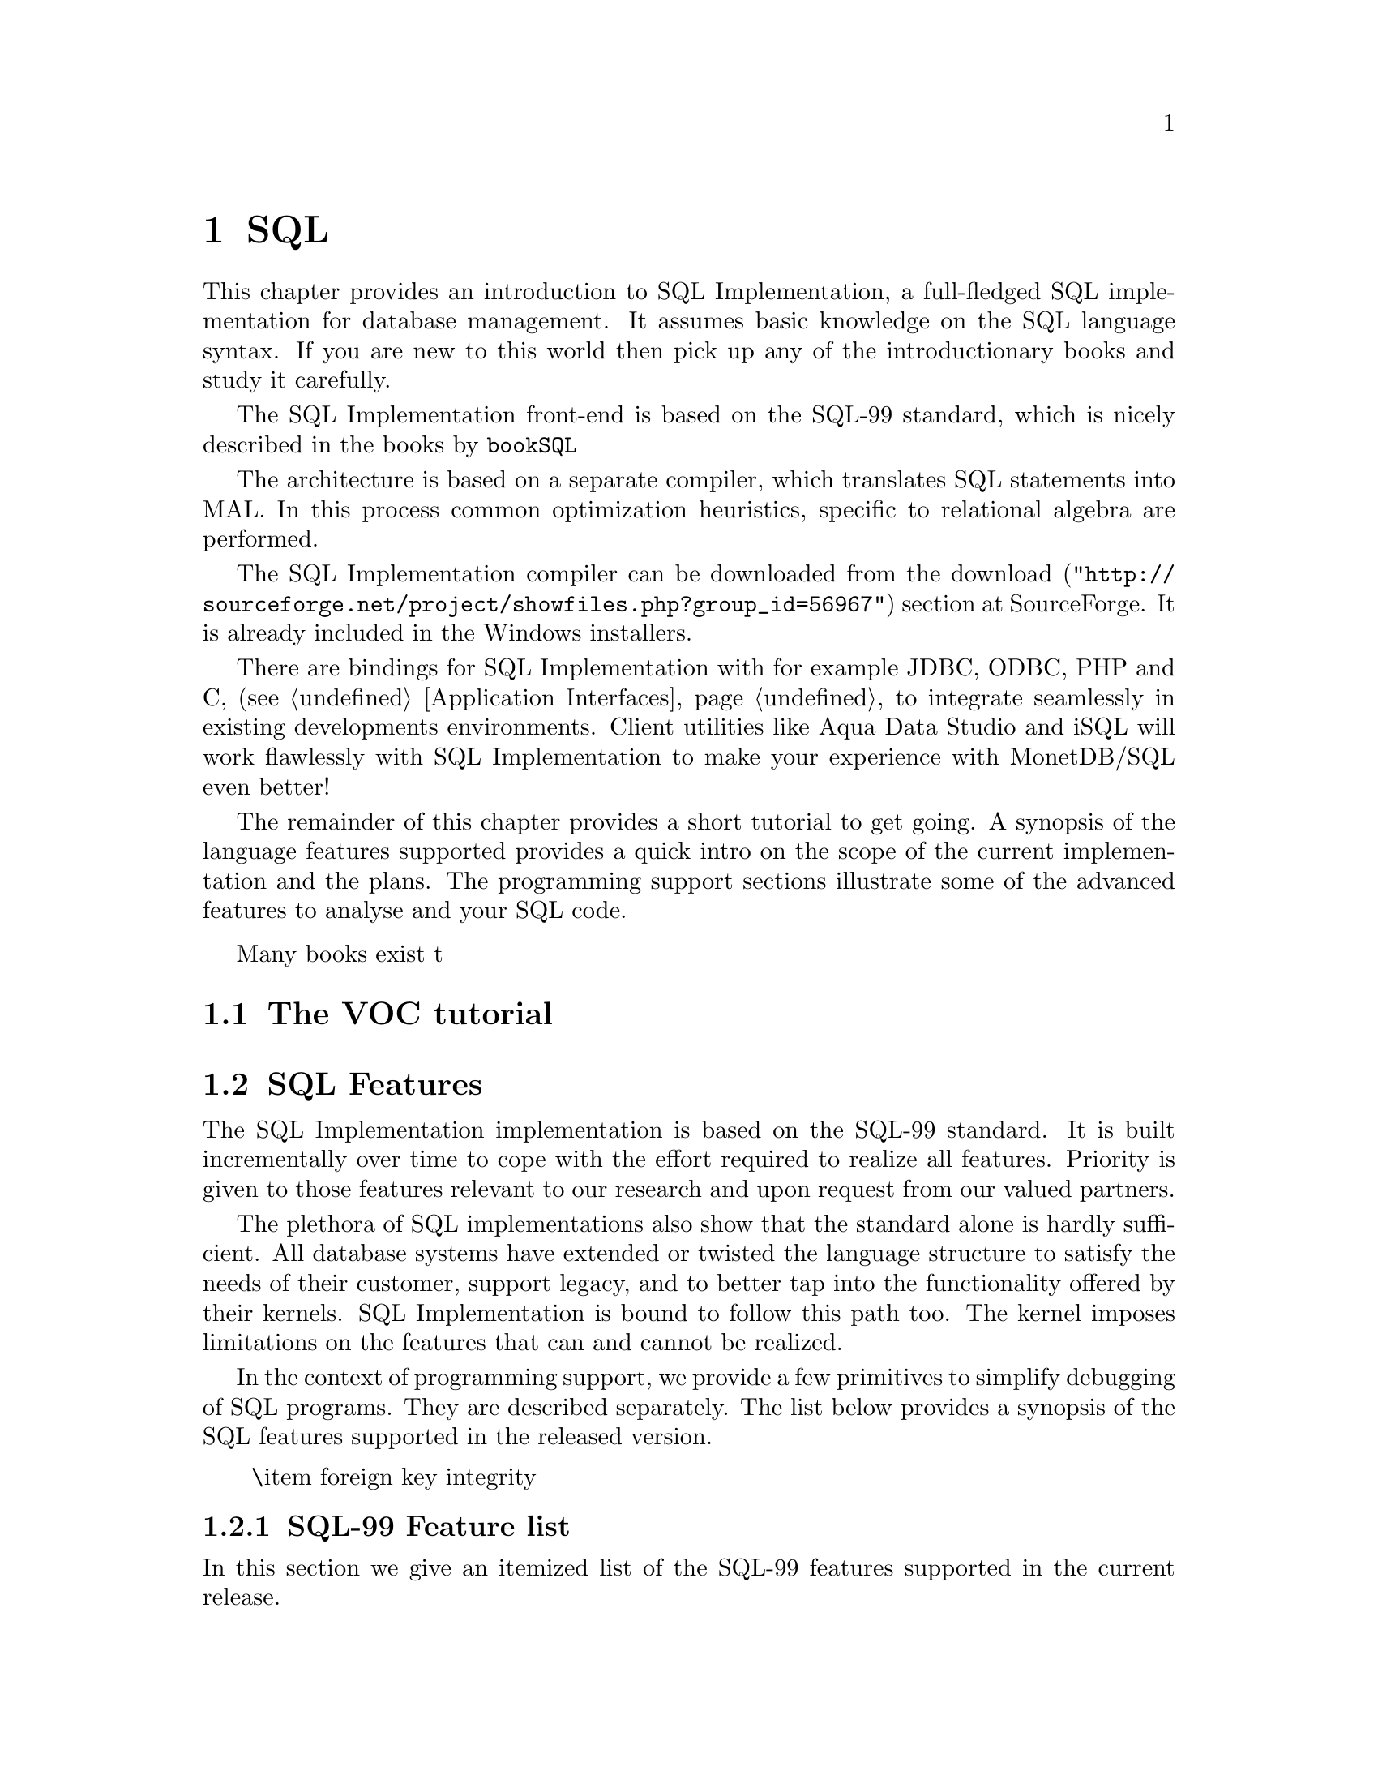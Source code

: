@chapter SQL

This chapter provides an introduction to SQL Implementation,
a full-fledged SQL implementation for database management.
It assumes basic knowledge on the SQL language syntax.
If you are new to this world then pick up any of the
introductionary books and study it carefully.

The SQL Implementation front-end is based on the SQL-99 standard,
which is nicely described in the books by 
@url{bookSQL}

The architecture is based on a separate compiler, which translates 
SQL statements into MAL. In this process common optimization heuristics,
specific to relational algebra are performed.

The SQL Implementation compiler can be downloaded from the
@url{"http://sourceforge.net/project/showfiles.php?group_id=56967",download} 
section at SourceForge. It is already included in the Windows installers.

There are bindings for SQL Implementation with for example JDBC, ODBC, PHP and C, 
(see @ref{Application Interfaces} to integrate seamlessly in existing 
developments environments.
Client utilities like Aqua Data Studio and iSQL will work flawlessly 
with SQL Implementation to make your experience with MonetDB/SQL even better! 

The remainder of this chapter provides a short tutorial to get
going. A synopsis of the language features supported provides
a quick intro on the scope of the current implementation and
the plans.
The programming support sections illustrate some of the advanced
features to analyse and your SQL code.
@menu
* The VOC Tutorial::
* SQL Feature Overview::
@menu
* SQL Feature List::
* SQL Session Variables::
* SQL EXPLAIN Statement::
* SQL DEBUG Statement::
* SQL Optimizer Control::
@end menu
* SQL Implementation Roadmap ::
@end menu

@node The VOC Tutorial, SQL Feature Overview, SQL, SQL
Many books exist t
@section The VOC tutorial

@node SQL Feature Overview, SQL Feature List, The VOC Tutorial, SQL
@section SQL Features 
The SQL Implementation implementation is based on the SQL-99 standard. 
It is built incrementally over time to cope with the effort
required to realize all features. Priority is given to those
features relevant to our research and upon request from our valued
partners.

The plethora of SQL implementations also show that the standard
alone is hardly sufficient. All database systems have extended
or twisted the language structure to satisfy the needs of their
customer, support legacy, and to better tap into the functionality
offered by their kernels. 
SQL Implementation is bound to follow this path too. The kernel imposes
limitations on the features that can and cannot be realized.

In the context of programming support, we provide a few
primitives to simplify debugging of SQL programs. They are described
separately. The list below provides a synopsis of the SQL features
supported in the released version.
@itemize
\item 
foreign key integrity
@end itemize

@node SQL Feature List, SQL Session Variables, SQL Feature Overview, SQL
@subsection SQL-99 Feature list
In this section we give an itemized list of the SQL-99 features
supported in the current release.

@node SQL Session Variables, SQL EXPLAIN Statement, SQL Feature List, SQL
@subsection SQL Session Variables
SQL Implementation provides a rudimentary scheme to introduce and deal with
session variables.

@node SQL EXPLAIN Statement, SQL DEBUG Statement, SQL Session Variables, SQL
@subsection SQL EXPLAIN Statement
The intermediate code produced by the SQL Implementation compiler can be made 
visible using the @code{explain} statement modifier. 
It gives a detailed description of the actions taken to produce the
answer. The example below illustrates what you can expect when a
simple query is pre-pended by the @code{explain} modifier.
Although the details of this program are better understood
when you have read the Chapter on MAL @ref{MonetDB Assembler Language}
the global structure is easy to explain.

@verbatim
>select count(*) from tables;
[ 23 ]
>explain select count(*) from tables;
!function user.main():int;
!    sql_cache.sql1();
!end main;
!factory sql_cache.sql1():any;
!    $1{count=0} := sql.bind("sys","ptables","id",0);
!    $6{count=0} := sql.bind_dbat("sys","ptables",0);
!    $14{count=0} := sql.bind("sys","ttables","id",0);
!    $16{count=0} := sql.bind_dbat("sys","ttables",0);
!barrier always := true;
!    $7 := bat.reverse($6{count=0});
!    $8 := algebra.kdiff($1{count=0},$7);
!    $11 := algebra.markT($8,0@0);
!    $12 := bat.reverse($11);
!    $13 := algebra.join($12,$1{count=0});
!    $17 := bat.reverse($16{count=0});
!    $18 := algebra.kdiff($14{count=0},$17);
!    $20 := algebra.markT($18,0@0);
!    $21 := bat.reverse($20);
!    $22 := algebra.join($21,$14{count=0});
!    $23 := bat.append($13,$22);
!    $25 := algebra.markT($23,0@0);
!    $26 := bat.reverse($25);
!    $27 := algebra.join($26,$23);
!    $29 := algebra.markT($27,0@0);
!    $30 := bat.reverse($29);
!    $31 := algebra.join($30,$27);
!    $32 := algebra.count($31);
!    sql.column($32,"count_id","int",32,0);
!    sql.output(0,$32);
!    yield always;
!    redo always;
!exit always;
!end sql1;
@end verbatim

The SQL compiler keeps a limited cache of queries and before MAL code is
produced. Each query is looked up in the cache based on an expression pattern 
match where the constants may take on different values.
If it doesn;t exist, the query is converted into 
a @emph{factory} code block and stored in the
module @code{sqlcache}. 
It consists of a prelude section, which locates
the tables of interest in the SQL catalogs.
The block between @code{barrier} and @code{yield} is the actual code
executed upon each call of this function. It is a large collection
of relational algebra operators, whose execution semantics depend
on the actual MAL engine. The @code{factory} ensures that only this part
is called when the query is executed repetitively.

The call to the cached function is included in the function @code{main},
which is the only piece of code produced if the query is used more than once.
The query cache disappears when the server is brought to a halt. 

When/how is the cache cleared? Can you list elements in the
cache directly, e.g @code{explain;} or @code{explain sqlcache} or @code{explain sqlcache.sql0;}

@node SQL DEBUG Statement, SQL Optimizer Control, SQL EXPLAIN Statement, SQL
@subsection SQL DEBUG Statement

The default execution engine for SQL statements is 
the MAL interpreter, which comes with a debugger (See @ref{The MAL Debugger})

@example
@end example


@node SQL Optimizer Control, SQL Implementation Roadmap, SQL DEBUG Statement,  SQL
@section SQL Optimizer Control
The code produced by MonetDB/SQL is massaged by several code optimizers
to arrive at the best possible plan for evaluation.
However, for development purposes and the rare case that more control
is needed, the SQL session variable @code{optimizer} can be set
to a comma separate list of optimizer requests. [todo]

The results of each optimizer step become visible using the @code{explain}
statement modifier.
@example
>set optimizer="blah1,blah2";
>explain select 1;
@end example

@node SQL Implementation Roadmap, XQuery, SQL Optimizer Control,  SQL
@section SQL Implementation
In this section we summarize the SQL features scheduled for implementation
and those that won;t be supported in the foreseeable future.
